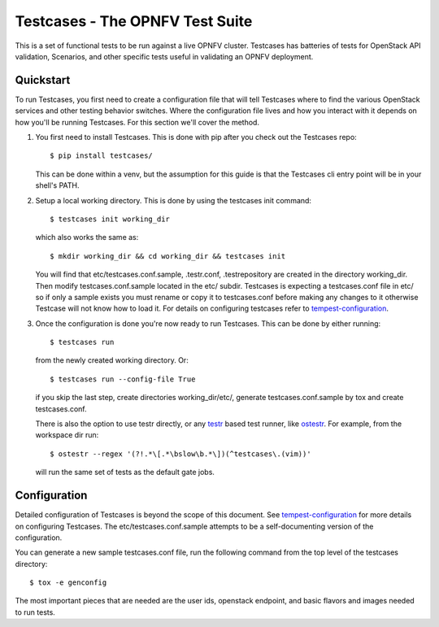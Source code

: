 Testcases - The OPNFV Test Suite
==============================================

This is a set of functional tests to be run against a live OPNFV
cluster. Testcases has batteries of tests for OpenStack API validation,
Scenarios, and other specific tests useful in validating an OPNFV deployment.

Quickstart
----------

To run Testcases, you first need to create a configuration file that will tell
Testcases where to find the various OpenStack services and other testing behavior switches. Where the configuration file lives and how you interact with it depends on how you'll be running Testcases. For this section we'll cover the method.

#. You first need to install Testcases. This is done with pip after you check
   out the Testcases repo::

    $ pip install testcases/

   This can be done within a venv, but the assumption for this guide is that the Testcases cli entry point will be in your shell's PATH.

#. Setup a local working directory. This is done by using the testcases init
   command::

    $ testcases init working_dir

   which also works the same as::

    $ mkdir working_dir && cd working_dir && testcases init

   You will find that etc/testcases.conf.sample, .testr.conf, .testrepository are created in the directory working_dir. Then modify testcases.conf.sample located in the etc/ subdir. Testcases is expecting a testcases.conf file in etc/ so if only a sample exists you must rename or copy it to testcases.conf before making any changes to it otherwise Testcase will not know how to load it. For details on configuring testcases refer to `tempest-configuration`_.

#. Once the configuration is done you're now ready to run Testcases. This can
   be done by either running::

    $ testcases run

   from the newly created working directory. Or::

    $ testcases run --config-file True

   if you skip the last step, create directories working_dir/etc/, generate testcases.conf.sample by tox and create testcases.conf.

   There is also the option to use testr directly, or any `testr`_ based test
   runner, like `ostestr`_. For example, from the workspace dir run::

    $ ostestr --regex '(?!.*\[.*\bslow\b.*\])(^testcases\.(vim))'

   will run the same set of tests as the default gate jobs.

.. _testr: https://testrepository.readthedocs.org/en/latest/MANUAL.html
.. _ostestr: http://docs.openstack.org/developer/os-testr/
.. _tempest-configuration: http://docs.openstack.org/developer/tempest/configuration.html

Configuration
-------------

Detailed configuration of Testcases is beyond the scope of this document. See `tempest-configuration`_ for more details on configuring Testcases. The etc/testcases.conf.sample attempts to be a self-documenting version of the configuration.

You can generate a new sample testcases.conf file, run the following
command from the top level of the testcases directory::

    $ tox -e genconfig

The most important pieces that are needed are the user ids, openstack
endpoint, and basic flavors and images needed to run tests.

.. _tempest-configuration: http://docs.openstack.org/developer/tempest/configuration.html
